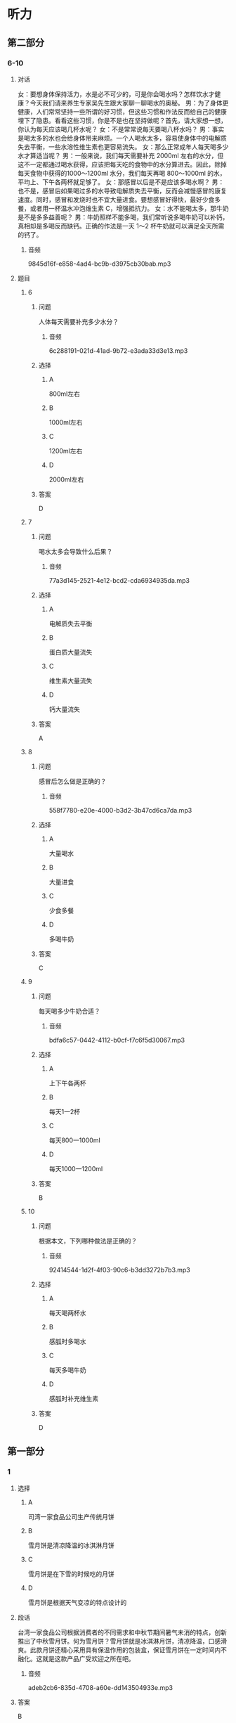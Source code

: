 * 听力

** 第二部分

*** 6-10
:PROPERTIES:
:ID: c0707407-a6bc-4254-9a50-b7a2e20a8bae
:EXPORT-ID: 7304a4a2-efe6-4d8e-96dc-e419347c7a56
:END:

**** 对话

女：要想身体保持活力，水是必不可少的，可是你会喝水吗？怎样饮水才健康？今天我们请来养生专家吴先生跟大家聊一聊喝水的奥秘。
男：为了身体更健康，人们常常坚持一些所谓的好习惯，但这些习惯和作法反而给自己的健康埋下了隐患。看看这些习惯，你是不是也在坚持做呢？首先，请大家想一想，你认为每天应该喝几杯水呢？
女：不是常常说每天要喝八杯水吗？
男：事实是喝太多的水也会给身体带来麻烦。一个人喝水太多，容易使身体中的电解质失去平衡，一些水溶性维生素也更容易流失。
女：那么正常成年人每天喝多少水才算适当呢？
男：一般来说，我们每天需要补充 2000ml 左右的水分，但这不一定都通过喝水获得，应该把每天吃的食物中的水分算进去。因此，除掉每天食物中获得的1000～1200ml 水分，我们每天再喝 800～1000ml 的水，平均上、下午各两杯就足够了。
女：那感冒以后是不是应该多喝水啊？
男：也不是，感冒后如果喝过多的水导致电解质失去平衡，反而会减慢感冒的康复速度。同时，感冒和发烧时也不宜大量进食。要想感冒好得快，最好少食多餐，或者用一杯温水冲泡维生素 C，增强抵抗力。
女：水不能喝太多，那牛奶是不是多多益善呢？
男：牛奶照样不能多喝，我们常听说多喝牛奶可以补钙，真相却是多喝反而缺钙。正确的作法是一天 1～2 杯牛奶就可以满足全天所需的钙了。

***** 音频

9845d16f-e858-4ad4-bc9b-d3975cb30bab.mp3

**** 题目

***** 6
:PROPERTIES:
:ID: c851199e-34de-44fe-8e18-d4c5e34b3646
:END:

****** 问题

人体每天需要补充多少水分？

******* 音频

6c288191-021d-41ad-9b72-e3ada33d3e13.mp3

****** 选择

******* A

 800ml左右

******* B

 1000ml左右

******* C

 1200ml左右

******* D

 2000ml左右

****** 答案

D

***** 7
:PROPERTIES:
:ID: f5a9349c-bb86-4814-afd4-a931005f8999
:END:

****** 问题

喝水太多会导致什么后果？

******* 音频

77a3d145-2521-4e12-bcd2-cda6934935da.mp3

****** 选择

******* A

电解质失去平衡

******* B

蛋白质大量流失

******* C

维生素大量流失

******* D

钙大量流失

****** 答案

A

***** 8
:PROPERTIES:
:ID: 78da609f-57a7-4564-a669-89fbfbffae9a
:END:

****** 问题

感冒后怎么做是正确的？

******* 音频

558f7780-e20e-4000-b3d2-3b47cd6ca7da.mp3

****** 选择

******* A

大量喝水

******* B

大量进食

******* C

少食多餐

******* D

多喝牛奶

****** 答案

C

***** 9
:PROPERTIES:
:ID: f9ad65b4-157f-4873-b802-be7fa753ec47
:END:

****** 问题

每天喝多少牛奶合适？

******* 音频

bdfa6c57-0442-4112-b0cf-f7c6f5d30067.mp3

****** 选择

******* A

上下午各两杯

******* B

每天1一2杯

******* C

每天800一1000ml

******* D

每天1000一1200ml

****** 答案

B

***** 10
:PROPERTIES:
:ID: 51f7508a-f81a-404a-9bca-132fabab14bb
:END:

****** 问题

根据本文，下列哪种做法是正确的？

******* 音频

92414544-1d2f-4f03-90c6-b3dd3272b7b3.mp3

****** 选择

******* A

每天喝两杯水

******* B

感胍时多喝水

******* C

每天多喝牛奶

******* D

感胍时补充维生素

****** 答案

D

** 第一部分

*** 1
:PROPERTIES:
:ID: f300922c-a902-47ad-95f7-1e3248d98a72
:EXPORT-ID: 6e4af68c-3365-49d9-bfcc-70d2ee989ab7
:END:

**** 选择

***** A

司湾一家食品公司生产传统月饼

***** B

雪月饼是清凉降温的冰淇淋月饼

***** C

雪月饼是在下雪的时候吃的月饼

***** D

雪月饼是根据天气变凉的特点设计的

**** 段话

台湾一家食品公司根据消费者的不同需求和中秋节期间暑气未消的特点，创新推出了中秋雪月饼。何为雪月饼？雪月饼就是冰淇淋月饼，清凉降温，口感滑爽。此款月饼还精心采用具有保温作用的包装盒，保证雪月饼在一定时间内不融化。这就是这款产品广受欢迎之所在吧。

***** 音频

adeb2cb6-835d-4708-a60e-dd143504933e.mp3

**** 答案

B

*** 2
:PROPERTIES:
:ID: f4231c95-d5ef-4546-b776-79f474596bf4
:EXPORT-ID: 6e4af68c-3365-49d9-bfcc-70d2ee989ab7
:END:

**** 选择

***** A

中国古老养生之道注重季节变化

***** B

季节不同，饮食起居可随意变化

***** C

立秋之后，人体的消耗逐渐加大

***** D

立秋之后，人们的食欲开始减少

**** 段话

中国古老的养生之道最注重季节气候变化，季节不同，饮食起居随之变化。立秋以后气温由热转凉，人体的消耗也逐渐减少，食欲开始增加。这时候就要科学地摄取营养和调整饮食，以补充夏季的消耗，并为越冬做准备。

***** 音频

05c2204c-c6da-494b-be3f-6cf4043e924f.mp3

**** 答案

A

*** 3
:PROPERTIES:
:ID: cd01a9f4-1015-47c7-9ec2-1de0b29d72b4
:EXPORT-ID: 6e4af68c-3365-49d9-bfcc-70d2ee989ab7
:END:

**** 选择

***** A

屈原出生于农历五月初五

***** B

老百姓划龙船是去捉鱼虾

***** C

端午节要赛龙舟、吃粽子

***** D

屈原是被鱼虾吞食而死的

**** 段话

2000 多年前的农历五月初五，著名诗人屈原跳入汨罗江而死。老百姓立刻划龙船去寻找屈原，并将粮食、肉粒用竹叶包裹后给鱼虾投入江水中，以防止其吞食屈原。这个传统延续至今，也就有了今天的端午节赛龙舟和吃粽子的风俗习惯。

***** 音频

6f65d897-9197-44c2-b435-6ee91a058456.mp3

**** 答案

C

*** 4
:PROPERTIES:
:ID: 2d249c8a-80ab-46f9-af05-01c1f9b64804
:EXPORT-ID: 6e4af68c-3365-49d9-bfcc-70d2ee989ab7
:END:

**** 选择

***** A

小饭馆的主人是位英国人

***** B

饭馆主人每天都有烹饪课

***** C

这家饭馆的主人还卖茶叶

***** D

品茶课上主要喝柴檬红茶

**** 段话

这家胡同深处小饭馆的主人，是一位英文流利的有国际视野的老北京人。每逢周末，她就会办起烹饪课堂，教客人包饺子，做正宗的中国菜。她还兼营茶叶生意，所以这里的品茶课堂自然也不能少，让喝惯了红茶加柠檬的外国人，也尝尝中国辽阔的土地上栽培出的白茶的醇厚与绿茶的清香。

***** 音频

80949ea5-8349-487b-a37c-4022844f1041.mp3

**** 答案

C

*** 5
:PROPERTIES:
:ID: 561170e4-ab34-41d9-b576-4dffdac4812b
:EXPORT-ID: 6e4af68c-3365-49d9-bfcc-70d2ee989ab7
:END:

**** 选择

***** A

进食时最好边吃边看书报或电视

***** B

进食时边吃边讲话不会妨碍消化

***** C

进食后不能剧烈运动，要立即卧床休息

***** D

进食后可以慢慢行走或按摩肚子助消化

**** 段话

看似简单的就餐中蕴含着很多学问，进食时要专心致志，不要边吃边讲话，也不要边吃边看书报或电视，以免妨碍消化。同时要细嚼慢咽，千万不要狼吞虎咽。进食之后不能做剧烈活动，也不可立即躺下休息。可以缓步行走，也可以擦热双手后按摩肚子数百遍以助消化。

***** 音频

3e60ed9a-a981-425c-ba9d-20e44d204fb6.mp3

**** 答案

D

** 第三部分

*** 11-13
:PROPERTIES:
:ID: cc99addd-0e67-4d4b-bc7e-3f7e4e814c96
:EXPORT-ID: 7304a4a2-efe6-4d8e-96dc-e419347c7a56
:END:

**** 课文

随着生活水平的提高，中国肥胖儿童越来越多，这并不是因为中国孩子太能吃或玩儿太多电脑游戏，而是与孩子的爷爷奶奶有关。有研究报告显示，虽说爷爷奶奶不是导致中国肥胖现象的唯一原因，但他们绝对是非常特殊的“致胖因素”。

在中国，几代人住在一起的现象很常见，孩子与爷爷奶奶共同生活十分普遍。很多中国爷爷奶奶认为孩子胖一点儿是健康的表现，只有大人才会因为肥胖得病。爷爷奶奶非常溺爱家中的孩子，凡是孩子喜欢的，就做给孩子吃，即便是垃圾食品也不在乎。他们不仅给孩子吃过多食物，还不让他们动手做家务。

研究人员发现，一些爷爷奶奶并不认可“孩子应该健康饮食、适量运动”的理论。他们觉得瘦就意味着身体不健康，有这种观点可能是由于他们儿时有过饥饿的经历。

***** 音频

5313128f-4536-45ba-bbba-7db85e62d44a.mp3

**** 题目

***** 11
:PROPERTIES:
:ID: 0a3201f8-1d11-4adc-a81a-19024f83e8f1
:END:

****** 选择

******* A

中国孩子太能吃了

******* B

他们玩儿太多电脑游戏

******* C

胖一点儿是健康的表现

******* D

爷爷奶奶导致孩子肥胖

****** 问题

根据本文，为什么中国肥胖儿童越来越多？

******* 音频

590d0c87-30c6-4b58-8468-6b0d31d6726b.mp3

****** 答案

D

***** 12
:PROPERTIES:
:ID: 7b6cd7d0-fdac-431b-b8ed-8f4b86c9eb92
:END:

****** 选择

******* A

让孩子随心所欲地吃

******* B

不让孩子饥一顿饱一顿

******* C

不限制孩子玩儿电脑游戏

******* D

让孩子多做家务活动手脚

****** 问题

爷爷奶奶是怎样关照孩子的？

******* 音频

605e5aff-fbf7-4655-b88a-fa34e96f472f.mp3

****** 答案

A

***** 13
:PROPERTIES:
:ID: 7435231c-c3e0-4916-b4f0-ccd4f334b2c1
:END:

****** 选择

******* A

他们觉得垃圾食品对人体无害

******* B

他们觉得瘦意显着身体不健康

******* C

他们觉得孩二胖一点儿更可爱

******* D

他们觉得孩子胖一点儿才聪明

****** 问题

为什么爷爷奶奶不想让孩子瘦？

******* 音频

2f8aa795-0c2d-42eb-9ac5-a8453ddc57f8.mp3

****** 答案

B

*** 14-17
:PROPERTIES:
:ID: 6e67c94a-36d9-4dd3-a380-9bc8d7ac2605
:EXPORT-ID: 7304a4a2-efe6-4d8e-96dc-e419347c7a56
:END:

**** 课文

西方流行蔬菜生吃，不少人认为，蔬菜中的维生素 C 和一些生理活性物质在烹饪过程中很容易受到破坏，生吃蔬菜可以最大限度地获得营养。

其实，蔬菜生吃熟吃各有利弊。虽然生吃蔬菜能使维生素 C 和一些保健成分一点儿不少地进入人体内，但也有缺点，即吃蔬菜的总量有局限。试想：一棵白菜切完有一脸盆那么多，不可能一次吃完，但炒熟以后，体积只有一盘，吃完它就不成问题了。可见烹调后某些降低了的营养含量，可以利用摄入量的优势来弥补。熟吃蔬菜还有一个重要的好处，有些蔬菜品种，比如胡萝卜，只有熟吃才有营养。因为胡萝卜素是一种脂溶性维生素，只有在加工时放点儿油，人体才能更好地吸收它。

***** 音频

385c2a8d-7ac3-4979-a12c-d80d70c484e7.mp3

**** 题目

***** 14
:PROPERTIES:
:ID: 3d0b43ce-8203-482e-8ec3-d9445861a87b
:END:

****** 选择

******* A

可增加生理活性物质

******* B

生蔬菜昧道更加鲜美

******* C

可最大限度地获得营养

******* D

可提高维生素C的含量

****** 问题

生吃蔬菜有什么优点？

******* 音频

ad05c95d-b3ad-4a37-98d8-e00e7af58ae7.mp3

****** 答案

C

***** 15
:PROPERTIES:
:ID: 61ab2105-4ebc-4933-aed0-7fd27689433d
:END:

****** 选择

******* A

容易降低营养含量

******* B

吃蔬菜的总量有限

******* C

蔬菜很难清洗干净

******* D

维生素C不能吸收

****** 问题

生吃蔬菜有什么缺点？

******* 音频

b967e04d-6be2-4c84-88b6-088e051d2614.mp3

****** 答案

B

***** 16
:PROPERTIES:
:ID: 77208797-8c15-4f6f-b67c-1b4237cba122
:END:

****** 选择

******* A

生吃不好吃

******* B

生吃不容易消化

******* C

胡莪卜素是脂溶性的

******* D

熟吃胡莪卜摄人量大

****** 问题

为什么熟吃胡萝卜比较好？

******* 音频

bae2c049-7395-4754-99a4-64bce7f9087b.mp3

****** 答案

C

***** 17
:PROPERTIES:
:ID: ebb11c63-7edc-49fe-b92a-8f57dabf0fcd
:END:

****** 选择

******* A

蔬菜的烹饪方法

******* B

熟吃蔬菜的缺点

******* C

茶菜的营养成分和含量

******* D

蔬菜生吃熟吃的利与弊

****** 问题

这篇短文主要讲述了什么？

******* 音频

c400ab62-d44e-449e-80fe-5b480ed07a06.mp3

****** 答案

D

